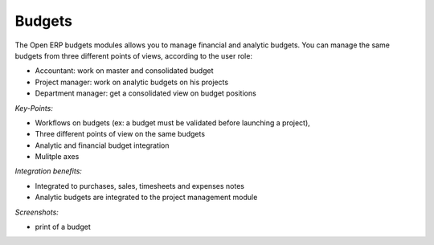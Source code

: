 
Budgets
-------

The Open ERP budgets modules allows you to manage financial and analytic budgets.
You can manage the same budgets from three different points of views, according
to the user role:

* Accountant: work on master and consolidated budget
* Project manager: work on analytic budgets on his projects
* Department manager: get a consolidated view on budget positions

*Key-Points:*

* Workflows on budgets (ex: a budget must be validated before launching a project),
* Three different points of view on the same budgets
* Analytic and financial budget integration
* Mulitple axes

*Integration benefits:*

* Integrated to purchases, sales, timesheets and expenses notes
* Analytic budgets are integrated to the project management module

*Screenshots:*

* print of a budget

